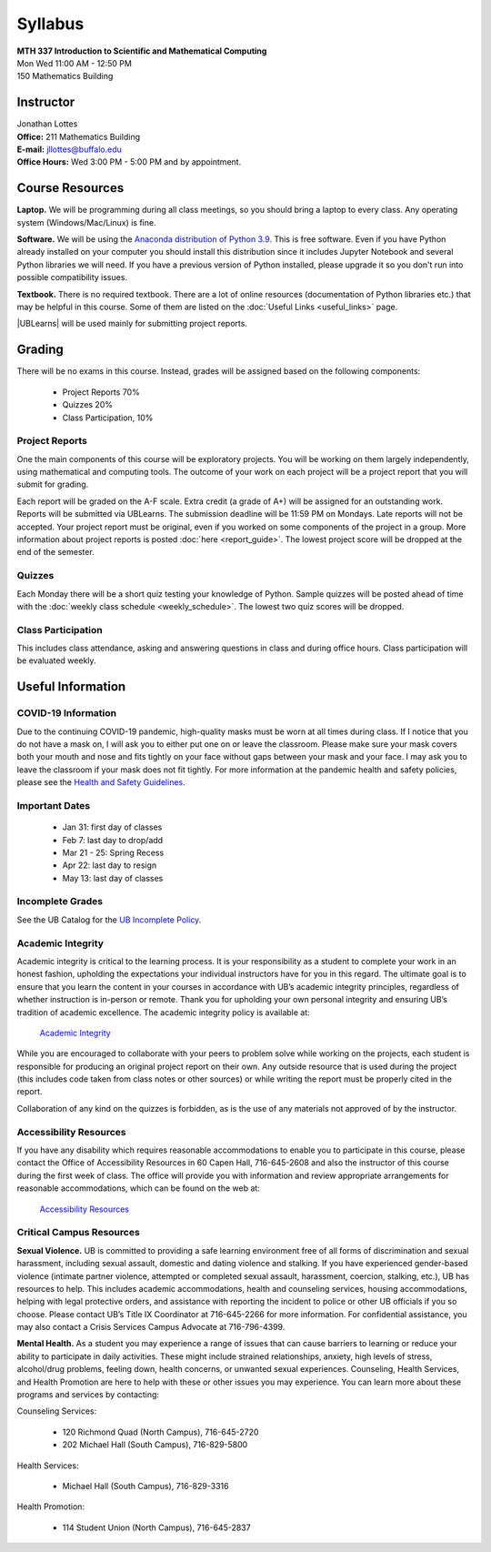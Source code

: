 
=============================
Syllabus
=============================

| **MTH 337 Introduction to Scientific and Mathematical Computing**
| Mon Wed 11:00 AM - 12:50 PM
| 150 Mathematics Building 


Instructor
----------

| Jonathan Lottes
| **Office:** 211 Mathematics Building
| **E-mail:** `jllottes@buffalo.edu <jllottes@buffalo.edu>`_
| **Office Hours:** Wed 3:00 PM - 5:00 PM and by appointment.


Course Resources
----------------

**Laptop.** We will be programming during all class meetings, so you should bring a laptop to every class. 
Any operating system (Windows/Mac/Linux) is fine.

**Software.** We will be using the `Anaconda distribution of Python 3.9 <https://www.anaconda.com/products/individual#Downloads target="_blank">`_.
This is free software. 
Even if you have Python already installed on your computer you should install this distribution since it includes Jupyter Notebook and several Python libraries we will need.
If you have a previous version of Python installed, please upgrade it so you don't run into possible compatibility issues.

**Textbook.** There is no required textbook. There are a lot of online resources (documentation of Python libraries etc.) that may be helpful in this course. Some of them are listed on the :doc:`Useful Links <useful_links>` page.

|UBLearns| will be used mainly for submitting project reports.

.. |UBLearns| raw:: html

   <strong><a href="https://ublearns.buffalo.edu">UBLearns</a> </strong>


Grading
-------

There will be no exams in this course. Instead, grades will be assigned based on the following components:

    * Project Reports 70%
    * Quizzes 20%
    * Class Participation, 10%


Project Reports
===============

One the main components of this course will be exploratory projects. 
You will be working on them largely independently, using mathematical and computing tools.
The outcome of your work on each project will be a project report that you will submit for grading.

Each report will be graded on the A-F scale. 
Extra credit (a grade of A+) will be assigned for an outstanding work. 
Reports will be submitted via UBLearns. The submission deadline will be 11:59 PM on Mondays.
Late reports will not be accepted. 
Your project report must be original, even if you worked on some components of the project in a group.
More information about project reports is posted :doc:`here <report_guide>`.
The lowest project score will be dropped at the end of the semester.


Quizzes
=======

Each Monday there will be a short quiz testing your knowledge of Python.
Sample quizzes will be posted ahead of time with the :doc:`weekly class schedule <weekly_schedule>`.
The lowest two quiz scores will be dropped.

Class Participation
===================

This includes class attendance, asking and answering questions in class and during office hours.
Class participation will be evaluated weekly.


Useful Information
------------------

COVID-19 Information
====================
Due to the continuing COVID-19 pandemic, high-quality masks must be worn at all times during class.  
If I notice that you do not have a mask on, I will ask you to either put one on or leave the classroom.  
Please make sure your mask covers both your mouth and nose and fits tightly on your face without gaps between your mask and your
face.  
I may ask you to leave the classroom if your mask does not fit tightly.  
For more information at the pandemic health and safety policies, please see the
`Health and Safety Guidelines <https://www.buffalo.edu/coronavirus/health-and-safety/health-safety-guidelines.html>`_.

Important Dates
===============

    * Jan 31: first day of classes
    * Feb 7: last day to drop/add
    * Mar 21 - 25: Spring Recess
    * Apr 22: last day to resign
    * May 13: last day of classes


Incomplete Grades
=================

See the UB Catalog for the `UB Incomplete Policy <https://catalog.buffalo.edu/policies/explanation.html>`_.


Academic Integrity
==================

Academic integrity is critical to the learning process. 
It is your responsibility as a student to complete your work in an honest fashion, upholding the expectations your individual instructors have for you in this regard. 
The ultimate goal is to ensure that you learn the content in your courses in accordance with UB’s academic integrity principles, regardless of whether instruction is in-person or remote. 
Thank you for upholding your own personal integrity and ensuring UB’s tradition of academic excellence. 
The academic integrity policy is available at:

    `Academic Integrity <https://www.buffalo.edu/academic-integrity.html>`_

While you are encouraged to collaborate with your peers to problem solve while working on the projects, each student is responsible for producing an original project report on their own. Any outside resource that is used during the project (this includes code taken from class notes or other sources) or while writing the report must be properly cited in the report.

Collaboration of any kind on the quizzes is forbidden, as is the use of any materials not approved of by the instructor.

Accessibility Resources
=======================

If you have any disability which requires reasonable accommodations to enable you to participate in this course, please contact the Office of Accessibility Resources in 60 Capen Hall, 716-645-2608 and also the instructor of this course during the first week of class. 
The office will provide you with information and review appropriate arrangements for reasonable accommodations, which can be found on the web at:

    `Accessibility Resources <http://www.buffalo.edu/studentlife/who-we-are/departments/accessibility.html>`_


Critical Campus Resources
=========================

**Sexual Violence.**
UB is committed to providing a safe learning environment free of all forms of discrimination and sexual harassment, including sexual assault, domestic and dating violence and stalking. If you have experienced gender-based violence (intimate partner violence, attempted or completed sexual assault, harassment, coercion, stalking, etc.), UB has resources to help. This includes academic accommodations, health and counseling services, housing accommodations, helping with legal protective orders, and assistance with reporting the incident to police or other UB officials if you so choose. Please contact UB’s Title IX Coordinator at 716-645-2266 for more information. For confidential assistance, you may also contact a Crisis Services Campus Advocate at 716-796-4399.

**Mental Health.**
As a student you may experience a range of issues that can cause barriers to learning or reduce your ability to participate in daily activities. These might include strained relationships, anxiety, high levels of stress, alcohol/drug problems, feeling down, health concerns, or unwanted sexual experiences. Counseling, Health Services, and Health Promotion are here to help with these or other issues you may experience. You can learn more about these programs and services by contacting:

Counseling Services:

	* 120 Richmond Quad (North Campus), 716-645-2720
	* 202 Michael Hall (South Campus), 716-829-5800  
    
Health Services:

	* Michael Hall (South Campus), 716-829-3316
    
Health Promotion:

	* 114 Student Union (North Campus), 716-645-2837
